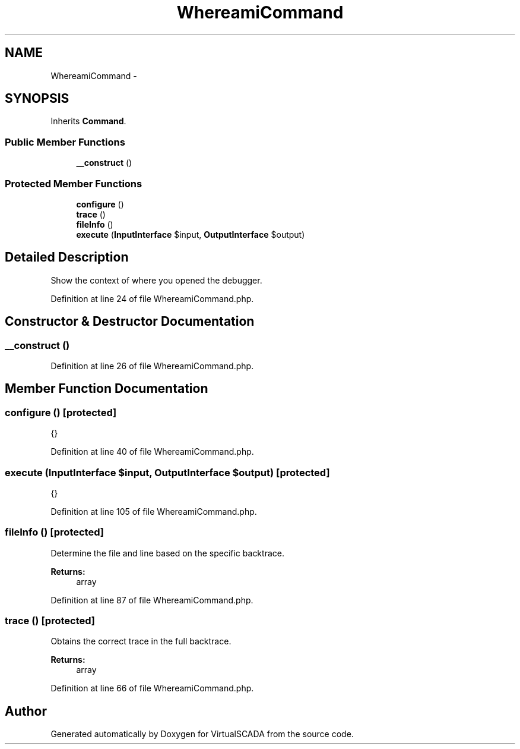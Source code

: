 .TH "WhereamiCommand" 3 "Tue Apr 14 2015" "Version 1.0" "VirtualSCADA" \" -*- nroff -*-
.ad l
.nh
.SH NAME
WhereamiCommand \- 
.SH SYNOPSIS
.br
.PP
.PP
Inherits \fBCommand\fP\&.
.SS "Public Member Functions"

.in +1c
.ti -1c
.RI "\fB__construct\fP ()"
.br
.in -1c
.SS "Protected Member Functions"

.in +1c
.ti -1c
.RI "\fBconfigure\fP ()"
.br
.ti -1c
.RI "\fBtrace\fP ()"
.br
.ti -1c
.RI "\fBfileInfo\fP ()"
.br
.ti -1c
.RI "\fBexecute\fP (\fBInputInterface\fP $input, \fBOutputInterface\fP $output)"
.br
.in -1c
.SH "Detailed Description"
.PP 
Show the context of where you opened the debugger\&. 
.PP
Definition at line 24 of file WhereamiCommand\&.php\&.
.SH "Constructor & Destructor Documentation"
.PP 
.SS "__construct ()"

.PP
Definition at line 26 of file WhereamiCommand\&.php\&.
.SH "Member Function Documentation"
.PP 
.SS "configure ()\fC [protected]\fP"
{} 
.PP
Definition at line 40 of file WhereamiCommand\&.php\&.
.SS "execute (\fBInputInterface\fP $input, \fBOutputInterface\fP $output)\fC [protected]\fP"
{} 
.PP
Definition at line 105 of file WhereamiCommand\&.php\&.
.SS "fileInfo ()\fC [protected]\fP"
Determine the file and line based on the specific backtrace\&.
.PP
\fBReturns:\fP
.RS 4
array 
.RE
.PP

.PP
Definition at line 87 of file WhereamiCommand\&.php\&.
.SS "trace ()\fC [protected]\fP"
Obtains the correct trace in the full backtrace\&.
.PP
\fBReturns:\fP
.RS 4
array 
.RE
.PP

.PP
Definition at line 66 of file WhereamiCommand\&.php\&.

.SH "Author"
.PP 
Generated automatically by Doxygen for VirtualSCADA from the source code\&.
